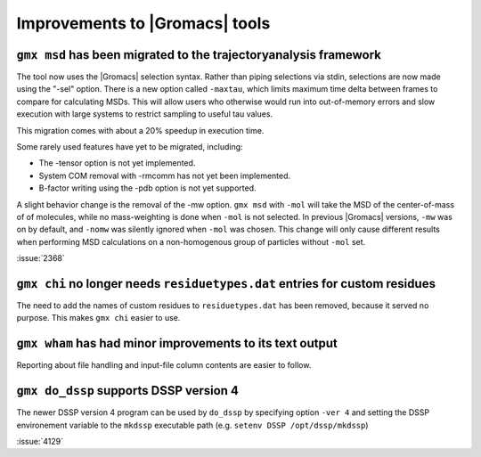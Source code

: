 Improvements to |Gromacs| tools
^^^^^^^^^^^^^^^^^^^^^^^^^^^^^^^

.. Note to developers!
   Please use """"""" to underline the individual entries for fixed issues in the subfolders,
   otherwise the formatting on the webpage is messed up.
   Also, please use the syntax :issue:`number` to reference issues on GitLab, without the
   a space between the colon and number!

``gmx msd`` has been migrated to the trajectoryanalysis framework
"""""""""""""""""""""""""""""""""""""""""""""""""""""""""""""""""

The tool now uses the |Gromacs| selection syntax. Rather than piping selections via stdin,
selections are now made using the "-sel" option. There is a new option called ``-maxtau``,
which limits maximum time delta between frames to compare for calculating MSDs. This will allow
users who otherwise would run into out-of-memory errors and slow execution with large systems
to restrict sampling to useful tau values.

This migration comes with about a 20% speedup in execution time.

Some rarely used features have yet to be migrated, including:

- The -tensor option is not yet implemented.
- System COM removal with -rmcomm has not yet been implemented.
- B-factor writing using the -pdb option is not yet supported.

A slight behavior change is the removal of the -mw option. ``gmx msd`` with ``-mol`` will
take the MSD of the center-of-mass of of molecules, while no mass-weighting is done
when ``-mol`` is not selected. In previous |Gromacs| versions, ``-mw`` was on by default,
and ``-nomw`` was silently ignored when ``-mol`` was chosen. This change will only cause
different results when performing MSD calculations on a non-homogenous group of particles without
``-mol`` set.

:issue:`2368`

``gmx chi`` no longer needs ``residuetypes.dat`` entries for custom residues
""""""""""""""""""""""""""""""""""""""""""""""""""""""""""""""""""""""""""""

The need to add the names of custom residues to ``residuetypes.dat`` has been
removed, because it served no purpose. This makes ``gmx chi`` easier to use.

``gmx wham`` has had minor improvements to its text output
""""""""""""""""""""""""""""""""""""""""""""""""""""""""""

Reporting about file handling and input-file column contents are easier to
follow.

``gmx do_dssp`` supports DSSP version 4
"""""""""""""""""""""""""""""""""""""""

The newer DSSP version 4 program can be used by ``do_dssp`` by specifying 
option ``-ver 4`` and setting the DSSP environement variable to the ``mkdssp``
executable path (e.g. ``setenv DSSP /opt/dssp/mkdssp``)

:issue:`4129`
